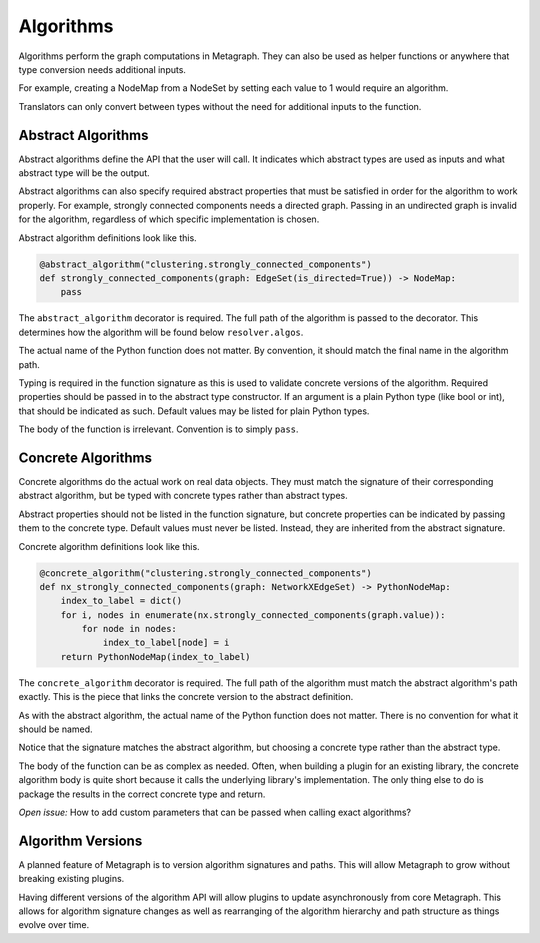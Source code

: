 .. _algorithms:

Algorithms
==========

Algorithms perform the graph computations in Metagraph. They can also be used as helper functions
or anywhere that type conversion needs additional inputs.

For example, creating a NodeMap from a NodeSet by setting each value to 1 would require an algorithm.

Translators can only convert between types without the need for additional inputs to the function.

Abstract Algorithms
-------------------

Abstract algorithms define the API that the user will call. It indicates which abstract types are
used as inputs and what abstract type will be the output.

Abstract algorithms can also specify required abstract properties that must be satisfied in order for
the algorithm to work properly. For example, strongly connected components needs a directed graph.
Passing in an undirected graph is invalid for the algorithm, regardless of which specific implementation
is chosen.

Abstract algorithm definitions look like this.

.. code-block:: python

    @abstract_algorithm("clustering.strongly_connected_components")
    def strongly_connected_components(graph: EdgeSet(is_directed=True)) -> NodeMap:
        pass

The ``abstract_algorithm`` decorator is required. The full path of the algorithm is passed to
the decorator. This determines how the algorithm will be found below ``resolver.algos``.

The actual name of the Python function does not matter. By convention, it should match the final
name in the algorithm path.

Typing is required in the function signature as this is used to validate concrete versions of
the algorithm. Required properties should be passed in to the abstract type constructor.
If an argument is a plain Python type (like bool or int), that should be indicated as such.
Default values may be listed for plain Python types.

The body of the function is irrelevant. Convention is to simply ``pass``.


Concrete Algorithms
-------------------

Concrete algorithms do the actual work on real data objects. They must match the signature of
their corresponding abstract algorithm, but be typed with concrete types rather than abstract
types.

Abstract properties should not be listed in the function signature, but concrete properties
can be indicated by passing them to the concrete type. Default values must never be listed. Instead,
they are inherited from the abstract signature.

Concrete algorithm definitions look like this.

.. code-block:: python

    @concrete_algorithm("clustering.strongly_connected_components")
    def nx_strongly_connected_components(graph: NetworkXEdgeSet) -> PythonNodeMap:
        index_to_label = dict()
        for i, nodes in enumerate(nx.strongly_connected_components(graph.value)):
            for node in nodes:
                index_to_label[node] = i
        return PythonNodeMap(index_to_label)

The ``concrete_algorithm`` decorator is required. The full path of the algorithm must match
the abstract algorithm's path exactly. This is the piece that links the concrete version to
the abstract definition.

As with the abstract algorithm, the actual name of the Python function does not matter.
There is no convention for what it should be named.

Notice that the signature matches the abstract algorithm, but choosing a concrete type rather
than the abstract type.

The body of the function can be as complex as needed. Often, when building a plugin for an
existing library, the concrete algorithm body is quite short because it calls the underlying
library's implementation. The only thing else to do is package the results in the correct
concrete type and return.

*Open issue:* How to add custom parameters that can be passed when calling exact algorithms?


Algorithm Versions
------------------

A planned feature of Metagraph is to version algorithm signatures and paths. This will allow
Metagraph to grow without breaking existing plugins.

Having different versions of the algorithm API will allow plugins to update asynchronously from
core Metagraph. This allows for algorithm signature changes as well as rearranging of the
algorithm hierarchy and path structure as things evolve over time.

